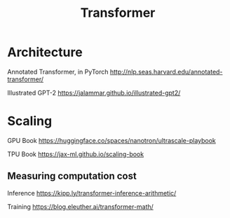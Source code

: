 :PROPERTIES:
:ID:       20251029T162337
:END:
#+title: Transformer

* Architecture

Annotated Transformer, in PyTorch http://nlp.seas.harvard.edu/annotated-transformer/

Illustrated GPT-2 https://jalammar.github.io/illustrated-gpt2/

* Scaling

GPU Book https://huggingface.co/spaces/nanotron/ultrascale-playbook

TPU Book https://jax-ml.github.io/scaling-book

** Measuring computation cost

Inference https://kipp.ly/transformer-inference-arithmetic/

Training https://blog.eleuther.ai/transformer-math/
